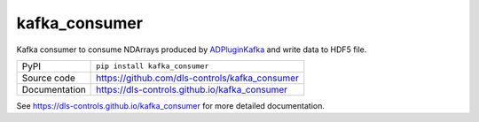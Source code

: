 kafka_consumer
===========================

|code_ci| |docs_ci| |coverage| |pypi_version| |license|

Kafka consumer to consume NDArrays produced by `ADPluginKafka <https://github.com/ess-dmsc/ad-kafka-interfaceNDArrays>`_  and write data to HDF5 file.

============== ==============================================================
PyPI           ``pip install kafka_consumer``
Source code    https://github.com/dls-controls/kafka_consumer
Documentation  https://dls-controls.github.io/kafka_consumer
============== ==============================================================


.. |code_ci| image:: https://github.com/dls-controls/kafka_consumer/workflows/Code%20CI/badge.svg?branch=main
    :target: https://github.com/dls-controls/kafka_consumer/actions?query=workflow%3A%22Code+CI%22
    :alt: Code CI

.. |docs_ci| image:: https://github.com/dls-controls/kafka_consumer/workflows/Docs%20CI/badge.svg?branch=main
    :target: https://github.com/dls-controls/kafka_consumer/actions?query=workflow%3A%22Docs+CI%22
    :alt: Docs CI

.. |coverage| image:: https://codecov.io/gh/dls-controls/kafka_consumer/branch/main/graph/badge.svg
    :target: https://codecov.io/gh/dls-controls/kafka_consumer
    :alt: Test Coverage

.. |pypi_version| image:: https://img.shields.io/pypi/v/kafka_consumer.svg
    :target: https://pypi.org/project/kafka_consumer
    :alt: Latest PyPI version

.. |license| image:: https://img.shields.io/badge/License-Apache%202.0-blue.svg
    :target: https://opensource.org/licenses/Apache-2.0
    :alt: Apache License

..
    Anything below this line is used when viewing README.rst and will be replaced
    when included in index.rst

See https://dls-controls.github.io/kafka_consumer for more detailed documentation.
